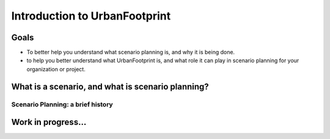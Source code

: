 Introduction to UrbanFootprint
==============================

Goals
-----

+ To better help you understand what scenario planning is, and why it is being done.
+ to help you better understand what UrbanFootprint is, and what role it can play in scenario planning for your organization or project.

What is a scenario, and what is scenario planning?
--------------------------------------------------

Scenario Planning: a brief history
__________________________________
.. image:: graphics/SPHistory.svg

Work in progress...
-------------------
